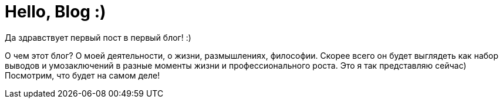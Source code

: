 # Hello, Blog :)

Да здравствует первый пост в первый блог! :)

О чем этот блог? О моей деятельности, о жизни, размышлениях, философии. Скорее всего он будет выглядеть как набор выводов и умозаключений в разные моменты жизни и профессионального роста. Это я так представляю сейчас) Посмотрим, что будет на самом деле!